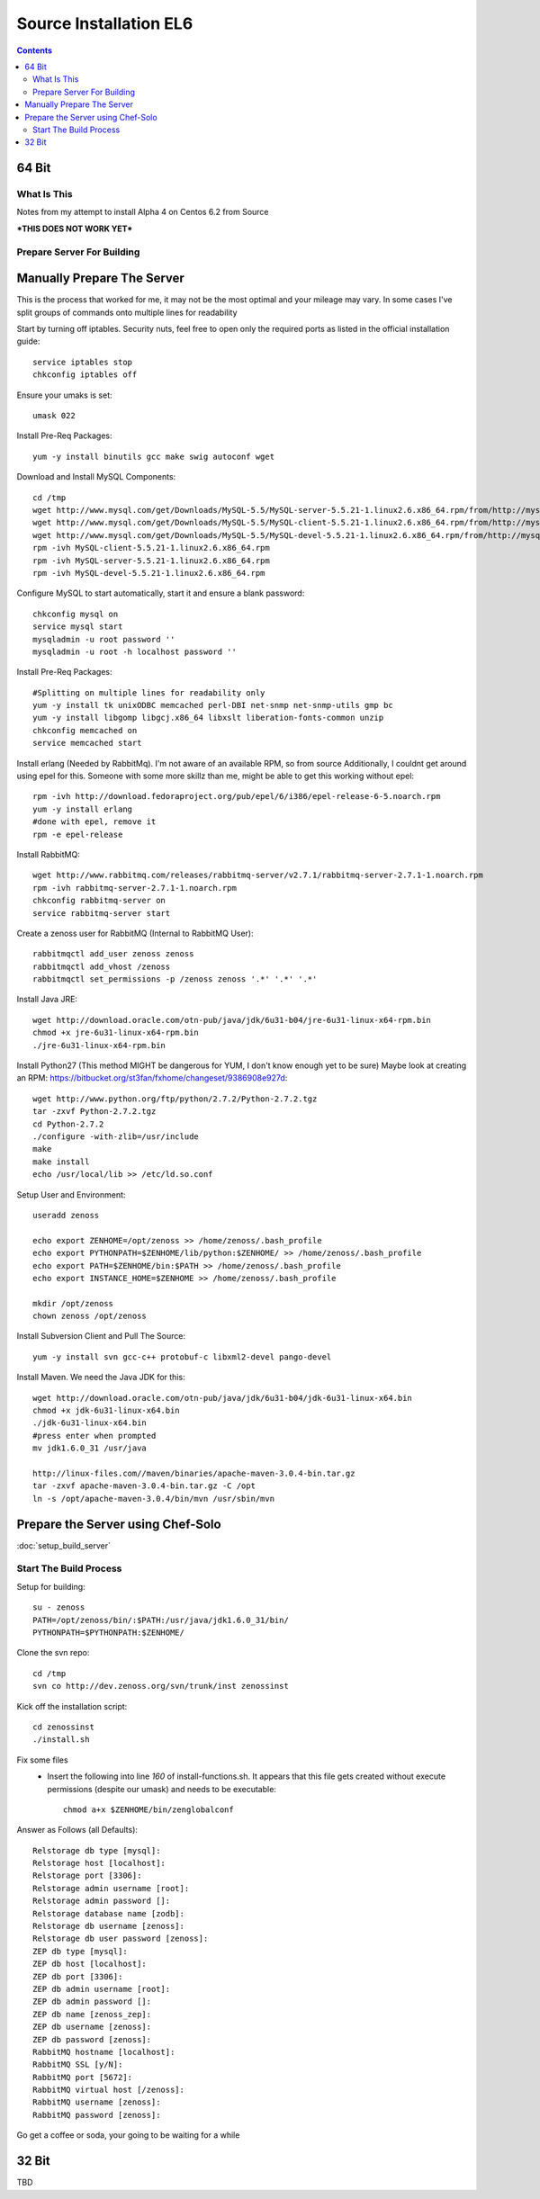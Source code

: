 =======================
Source Installation EL6
=======================

.. contents::
   :depth: 4
   

64 Bit
******
  
What Is This
============
Notes from my attempt to install Alpha 4 on Centos 6.2 from Source

***THIS DOES NOT WORK YET***


Prepare Server For Building
===========================
Manually Prepare The Server
***************************

This is the process that worked for me, it may not be the most optimal
and your mileage may vary. In some cases I've split groups of commands
onto multiple lines for readability

Start by turning off iptables. Security nuts, feel free to open only the
required ports as listed in the official installation guide::

   service iptables stop
   chkconfig iptables off
  
Ensure your umaks is set::

   umask 022
  
Install Pre-Req Packages::

   yum -y install binutils gcc make swig autoconf wget
  
Download and Install MySQL Components::
   
   cd /tmp
   wget http://www.mysql.com/get/Downloads/MySQL-5.5/MySQL-server-5.5.21-1.linux2.6.x86_64.rpm/from/http://mysql.llarian.net/
   wget http://www.mysql.com/get/Downloads/MySQL-5.5/MySQL-client-5.5.21-1.linux2.6.x86_64.rpm/from/http://mysql.llarian.net/
   wget http://www.mysql.com/get/Downloads/MySQL-5.5/MySQL-devel-5.5.21-1.linux2.6.x86_64.rpm/from/http://mysql.llarian.net/
   rpm -ivh MySQL-client-5.5.21-1.linux2.6.x86_64.rpm 
   rpm -ivh MySQL-server-5.5.21-1.linux2.6.x86_64.rpm
   rpm -ivh MySQL-devel-5.5.21-1.linux2.6.x86_64.rpm
   
Configure MySQL to start automatically, start it and ensure a blank password::

   chkconfig mysql on
   service mysql start
   mysqladmin -u root password ''
   mysqladmin -u root -h localhost password ''
  
Install Pre-Req Packages::
   
   #Splitting on multiple lines for readability only
   yum -y install tk unixODBC memcached perl-DBI net-snmp net-snmp-utils gmp bc
   yum -y install libgomp libgcj.x86_64 libxslt liberation-fonts-common unzip
   chkconfig memcached on
   service memcached start
  

Install erlang (Needed by RabbitMq). I'm not aware of an available RPM, so from source
Additionally, I couldnt get around using epel for this. Someone with some more
skillz than me, might be able to get this working without epel::

   rpm -ivh http://download.fedoraproject.org/pub/epel/6/i386/epel-release-6-5.noarch.rpm
   yum -y install erlang
   #done with epel, remove it
   rpm -e epel-release

Install RabbitMQ::

   wget http://www.rabbitmq.com/releases/rabbitmq-server/v2.7.1/rabbitmq-server-2.7.1-1.noarch.rpm
   rpm -ivh rabbitmq-server-2.7.1-1.noarch.rpm
   chkconfig rabbitmq-server on
   service rabbitmq-server start
  
Create a zenoss user for RabbitMQ (Internal to RabbitMQ User)::

   rabbitmqctl add_user zenoss zenoss 
   rabbitmqctl add_vhost /zenoss
   rabbitmqctl set_permissions -p /zenoss zenoss '.*' '.*' '.*'
   
Install Java JRE::

   wget http://download.oracle.com/otn-pub/java/jdk/6u31-b04/jre-6u31-linux-x64-rpm.bin
   chmod +x jre-6u31-linux-x64-rpm.bin
   ./jre-6u31-linux-x64-rpm.bin
  
Install Python27 (This method MIGHT be dangerous for YUM, I don't know enough yet to  be sure)
Maybe look at creating an RPM: https://bitbucket.org/st3fan/fxhome/changeset/9386908e927d::

  wget http://www.python.org/ftp/python/2.7.2/Python-2.7.2.tgz
  tar -zxvf Python-2.7.2.tgz
  cd Python-2.7.2
  ./configure -with-zlib=/usr/include
  make
  make install
  echo /usr/local/lib >> /etc/ld.so.conf

Setup User and Environment::

   useradd zenoss
   
   echo export ZENHOME=/opt/zenoss >> /home/zenoss/.bash_profile
   echo export PYTHONPATH=$ZENHOME/lib/python:$ZENHOME/ >> /home/zenoss/.bash_profile
   echo export PATH=$ZENHOME/bin:$PATH >> /home/zenoss/.bash_profile
   echo export INSTANCE_HOME=$ZENHOME >> /home/zenoss/.bash_profile
   
   mkdir /opt/zenoss
   chown zenoss /opt/zenoss
  
Install Subversion Client and Pull The Source::

   yum -y install svn gcc-c++ protobuf-c libxml2-devel pango-devel
   
  
Install Maven. We need the Java JDK for this::

   wget http://download.oracle.com/otn-pub/java/jdk/6u31-b04/jdk-6u31-linux-x64.bin
   chmod +x jdk-6u31-linux-x64.bin
   ./jdk-6u31-linux-x64.bin
   #press enter when prompted
   mv jdk1.6.0_31 /usr/java
   
   http://linux-files.com//maven/binaries/apache-maven-3.0.4-bin.tar.gz
   tar -zxvf apache-maven-3.0.4-bin.tar.gz -C /opt
   ln -s /opt/apache-maven-3.0.4/bin/mvn /usr/sbin/mvn 

 
Prepare the Server using Chef-Solo
**********************************
:doc:`setup_build_server`

Start The Build Process
=======================
   
Setup for building::
      
   su - zenoss
   PATH=/opt/zenoss/bin/:$PATH:/usr/java/jdk1.6.0_31/bin/
   PYTHONPATH=$PYTHONPATH:$ZENHOME/
   
   
Clone the svn repo::

   cd /tmp
   svn co http://dev.zenoss.org/svn/trunk/inst zenossinst
      
Kick off the installation script::

   cd zenossinst
   ./install.sh


Fix some files
 * Insert the following into line *160* of install-functions.sh. It appears
   that this file gets created without execute permissions (despite our umask)
   and needs to be executable::
   
      chmod a+x $ZENHOME/bin/zenglobalconf

   

Answer as Follows (all Defaults)::

   Relstorage db type [mysql]:
   Relstorage host [localhost]:
   Relstorage port [3306]:
   Relstorage admin username [root]:
   Relstorage admin password []:
   Relstorage database name [zodb]:
   Relstorage db username [zenoss]:
   Relstorage db user password [zenoss]:
   ZEP db type [mysql]:
   ZEP db host [localhost]:
   ZEP db port [3306]:
   ZEP db admin username [root]:
   ZEP db admin password []:
   ZEP db name [zenoss_zep]:
   ZEP db username [zenoss]:
   ZEP db password [zenoss]:
   RabbitMQ hostname [localhost]:
   RabbitMQ SSL [y/N]:
   RabbitMQ port [5672]:
   RabbitMQ virtual host [/zenoss]:
   RabbitMQ username [zenoss]:
   RabbitMQ password [zenoss]:

Go get a coffee or soda, your going to be waiting for a while


32 Bit
******
TBD



